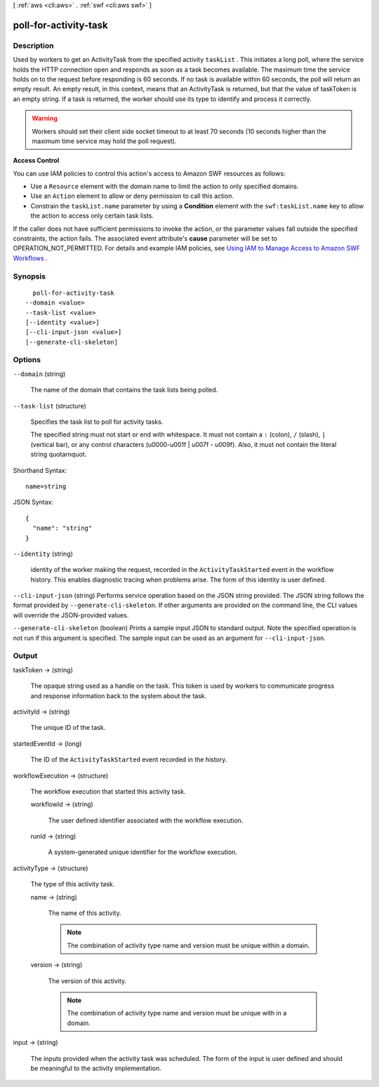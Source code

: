 [ :ref:`aws <cli:aws>` . :ref:`swf <cli:aws swf>` ]

.. _cli:aws swf poll-for-activity-task:


**********************
poll-for-activity-task
**********************



===========
Description
===========



Used by workers to get an  ActivityTask from the specified activity ``taskList`` . This initiates a long poll, where the service holds the HTTP connection open and responds as soon as a task becomes available. The maximum time the service holds on to the request before responding is 60 seconds. If no task is available within 60 seconds, the poll will return an empty result. An empty result, in this context, means that an ActivityTask is returned, but that the value of taskToken is an empty string. If a task is returned, the worker should use its type to identify and process it correctly.

 

.. warning::

  Workers should set their client side socket timeout to at least 70 seconds (10 seconds higher than the maximum time service may hold the poll request).

 

**Access Control** 

 

You can use IAM policies to control this action's access to Amazon SWF resources as follows:

 

 
* Use a ``Resource`` element with the domain name to limit the action to only specified domains.
 
* Use an ``Action`` element to allow or deny permission to call this action.
 
* Constrain the ``taskList.name`` parameter by using a **Condition** element with the ``swf:taskList.name`` key to allow the action to access only certain task lists.
 

 

If the caller does not have sufficient permissions to invoke the action, or the parameter values fall outside the specified constraints, the action fails. The associated event attribute's **cause** parameter will be set to OPERATION_NOT_PERMITTED. For details and example IAM policies, see `Using IAM to Manage Access to Amazon SWF Workflows`_ .



========
Synopsis
========

::

    poll-for-activity-task
  --domain <value>
  --task-list <value>
  [--identity <value>]
  [--cli-input-json <value>]
  [--generate-cli-skeleton]




=======
Options
=======

``--domain`` (string)


  The name of the domain that contains the task lists being polled.

  

``--task-list`` (structure)


  Specifies the task list to poll for activity tasks.

   

  The specified string must not start or end with whitespace. It must not contain a ``:`` (colon), ``/`` (slash), ``|`` (vertical bar), or any control characters (\u0000-\u001f | \u007f - \u009f). Also, it must not contain the literal string quotarnquot.

  



Shorthand Syntax::

    name=string




JSON Syntax::

  {
    "name": "string"
  }



``--identity`` (string)


  identity of the worker making the request, recorded in the ``ActivityTaskStarted`` event in the workflow history. This enables diagnostic tracing when problems arise. The form of this identity is user defined.

  

``--cli-input-json`` (string)
Performs service operation based on the JSON string provided. The JSON string follows the format provided by ``--generate-cli-skeleton``. If other arguments are provided on the command line, the CLI values will override the JSON-provided values.

``--generate-cli-skeleton`` (boolean)
Prints a sample input JSON to standard output. Note the specified operation is not run if this argument is specified. The sample input can be used as an argument for ``--cli-input-json``.



======
Output
======

taskToken -> (string)

  

  The opaque string used as a handle on the task. This token is used by workers to communicate progress and response information back to the system about the task.

  

  

activityId -> (string)

  

  The unique ID of the task.

  

  

startedEventId -> (long)

  

  The ID of the ``ActivityTaskStarted`` event recorded in the history.

  

  

workflowExecution -> (structure)

  

  The workflow execution that started this activity task.

  

  workflowId -> (string)

    

    The user defined identifier associated with the workflow execution.

    

    

  runId -> (string)

    

    A system-generated unique identifier for the workflow execution.

    

    

  

activityType -> (structure)

  

  The type of this activity task.

  

  name -> (string)

    

    The name of this activity.

     

    .. note::

      The combination of activity type name and version must be unique within a domain.

    

    

  version -> (string)

    

    The version of this activity.

     

    .. note::

      The combination of activity type name and version must be unique with in a domain.

    

    

  

input -> (string)

  

  The inputs provided when the activity task was scheduled. The form of the input is user defined and should be meaningful to the activity implementation.

  

  



.. _Using IAM to Manage Access to Amazon SWF Workflows: http://docs.aws.amazon.com/amazonswf/latest/developerguide/swf-dev-iam.html
